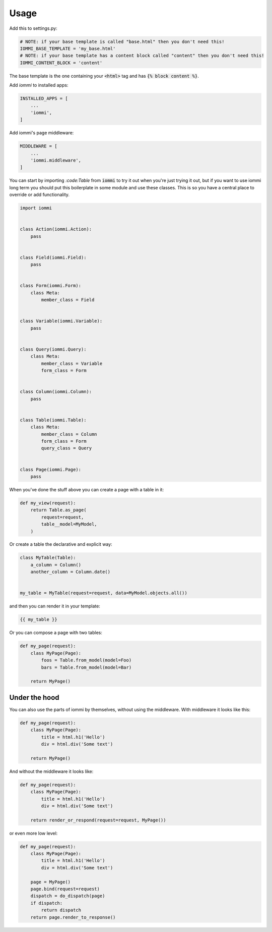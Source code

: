 Usage
=====

Add this to settings.py:

.. code:: python

    # NOTE: if your base template is called "base.html" then you don't need this!
    IOMMI_BASE_TEMPLATE = 'my_base.html'
    # NOTE: if your base template has a content block called "content" then you don't need this!
    IOMMI_CONTENT_BLOCK = 'content'

The base template is the one containing your :code:`<html>` tag and has :code:`{% block content %}`.


Add `iommi` to installed apps:

.. code:: python

    INSTALLED_APPS = [
        ...
        'iommi',
    ]

Add iommi's page middleware:

.. code:: python

    MIDDLEWARE = [
        ...
        'iommi.middleware',
    ]


You can start by importing `:code:Table` from :code:`iommi` to try it out when
you're just trying it out, but if you want to use iommi
long term you should put this boilerplate in some module and use these classes.
This is so you have a central place to override or add functionality.


.. code:: python

    import iommi


    class Action(iommi.Action):
        pass


    class Field(iommi.Field):
        pass


    class Form(iommi.Form):
        class Meta:
            member_class = Field


    class Variable(iommi.Variable):
        pass


    class Query(iommi.Query):
        class Meta:
            member_class = Variable
            form_class = Form


    class Column(iommi.Column):
        pass


    class Table(iommi.Table):
        class Meta:
            member_class = Column
            form_class = Form
            query_class = Query


    class Page(iommi.Page):
        pass


When you've done the stuff above you can create a page with a table in it:

.. code:: python

    def my_view(request):
        return Table.as_page(
            request=request,
            table__model=MyModel,
        )


Or create a table the declarative and explicit way:

.. code:: python

    class MyTable(Table):
        a_column = Column()
        another_column = Column.date()


    my_table = MyTable(request=request, data=MyModel.objects.all())

and then you can render it in your template:


.. code:: html

    {{ my_table }}


Or you can compose a page with two tables:

.. code:: python

    def my_page(request):
        class MyPage(Page):
            foos = Table.from_model(model=Foo)
            bars = Table.from_model(model=Bar)

        return MyPage()


Under the hood
--------------

You can also use the parts of iommi by themselves, without using the middleware. With middleware it looks like this:


.. code:: python

    def my_page(request):
        class MyPage(Page):
            title = html.h1('Hello')
            div = html.div('Some text')

        return MyPage()

And without the middleware it looks like:

.. code:: python

    def my_page(request):
        class MyPage(Page):
            title = html.h1('Hello')
            div = html.div('Some text')

        return render_or_respond(request=request, MyPage())

or even more low level:

.. code:: python

    def my_page(request):
        class MyPage(Page):
            title = html.h1('Hello')
            div = html.div('Some text')

        page = MyPage()
        page.bind(request=request)
        dispatch = do_dispatch(page)
        if dispatch:
            return dispatch
        return page.render_to_response()
